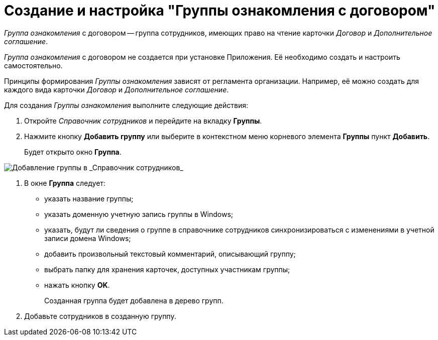 = Создание и настройка "Группы ознакомления с договором"

_Группа ознакомления_ с договором -- группа сотрудников, имеющих право на чтение карточки _Договор_ и _Дополнительное соглашение_.

_Группа ознакомления_ с договором не создается при установке Приложения. Её необходимо создать и настроить самостоятельно.

Принципы формирования _Группы ознакомления_ зависят от регламента организации. Например, её можно создать для каждого вида карточки _Договор_ и _Дополнительное соглашение_.

Для создания _Группы ознакомления_ выполните следующие действия:

. Откройте _Справочник сотрудников_ и перейдите на вкладку *Группы*.
. Нажмите кнопку *Добавить группу* или выберите в контекстном меню корневого элемента *Группы* пункт *Добавить*.
+
Будет открыто окно *Группа*.

image::Add_Group.png[Добавление группы в _Справочник сотрудников_]
. В окне *Группа* следует:
* указать название группы;
* указать доменную учетную запись группы в Windows;
* указать, будут ли сведения о группе в справочнике сотрудников синхронизироваться с изменениями в учетной записи домена Windows;
* добавить произвольный текстовый комментарий, описывающий группу;
* выбрать папку для хранения карточек, доступных участникам группы;
* нажать кнопку *OK*.
+
Созданная группа будет добавлена в дерево групп.
. Добавьте сотрудников в созданную группу.

